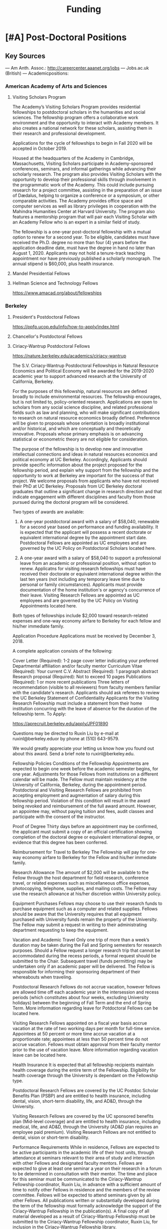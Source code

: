 #+TITLE: Funding

* [#A] Post-Doctoral Positions
** Key Sources
--- Am Anth. Assoc.: http://careercenter.aaanet.org/jobs
--- Jobs.ac.uk (British)
--- Academicpositions: 
*** American Academy of Arts and Sciences
**** Visiting Scholars Program
     DEADLINE: <2019-10-01 Tue>
The Academy’s Visiting Scholars Program provides residential fellowships to postdoctoral scholars in the humanities and social sciences. The fellowship program offers a collaborative work environment and the opportunity to interact with Academy members. It also creates a national network for these scholars, assisting them in their research and professional development.

Applications for the cycle of fellowships to begin in Fall 2020 will be accepted in October 2019.

Housed at the headquarters of the Academy in Cambridge, Massachusetts, Visiting Scholars participate in Academy-sponsored conferences, seminars, and informal gatherings while advancing their scholarly research. The program also provides Visiting Scholars with the opportunity to develop their professional skills through involvement in the programmatic work of the Academy. This could include pursuing research for a project committee, assisting in the preparation of an issue of Dædalus, helping to organize a conference or a symposium, or other comparable activities. The Academy provides office space and computer services as well as library privileges in cooperation with the Mahindra Humanities Center at Harvard University. The program also features a mentorship program that will pair each Visiting Scholar with an Academy Fellow who is an expert in a similar field of study.

The fellowship is a one-year post-doctoral fellowship with a mutual option to renew for a second year. To be eligible, candidates must have received the Ph.D. degree no more than four (4) years before the application deadline date, must have the degree in hand no later than August 1, 2020. Applicants may not hold a tenure-track teaching appointment nor have previously published a scholarly monograph. The annual stipend is $60,000, plus health insurance.
**** Mandel Presidential Fellows
**** Hellman Science and Technology Fellows
     https://www.amacad.org/about/fellowships
*** Berkeley
**** President's Postdoctoral Fellows 
     DEADLINE: <2019-11-11 Mon>
 https://ppfp.ucop.edu/info/how-to-apply/index.html
**** Chancellor's Postdoctoral Fellows
**** Ciriacy-Wantrup Postdoctoral Fellows
     DEADLINE: <2019-12-01 Sun>
 https://nature.berkeley.edu/academics/ciriacy-wantrup

 The S.V. Ciriacy-Wantrup Postdoctoral Fellowships in Natural Resource Economics and Political Economy will be awarded for the 2019-2020 academic year to support advanced research at the University of California, Berkeley.

 For the purposes of this fellowship, natural resources are defined broadly to include environmental resources. The fellowship encourages, but is not limited to, policy-oriented research. Applications are open to scholars from any social science discipline, and related professional fields such as law and planning, who will make significant contributions to research on natural resource economics broadly defined. Preference will be given to proposals whose orientation is broadly institutional and/or historical, and which are conceptually and theoretically innovative. Proposals whose primary emphasis is on advancing statistical or econometric theory are not eligible for consideration.

 The purpose of the fellowship is to develop new and innovative intellectual connections and ideas in natural resources economics and political economy at UC Berkeley. Accordingly, Applicants should provide specific information about the project proposed for the fellowship period, and explain why support from the fellowship and the opportunity to work at Berkeley are important for the success of that project. We welcome proposals from applicants who have not received their PhD at UC Berkeley. Proposals from UC Berkeley doctoral graduates that outline a significant change in research direction and that indicate engagement with different disciplines and faculty from those pursued during the doctoral program will be considered.

 Two types of awards are available:

 1. A one-year postdoctoral award with a salary of $58,040, renewable for a second year based on performance and funding availability. It is expected that the applicant will possess a recent doctorate or equivalent international degree by the appointment start date. Postdoctoral Fellows are appointed as UC employees and are governed by the UC Policy on Postdoctoral Scholars located here.

 2. A one-year award with a salary of $58,040 to support a professional leave from an academic or professional position, without option to renew. Applicatns for visiting research fellowships must have received their doctorate or equivalent international degree within the last ten years (not including any temporary leave time due to personal or family circumstances). Applicants must provide documentation of the home institution's or agency's concurrence of their leave. Visiting Research Fellows are appointed as UC employees and are governed by the UC Policy on Visiting Appointments located here.

 Both types of fellowships include $2,000 toward research-related expenses and one-way economy airfare to Berkeley for each fellow and his/her immediate family.

 Application Procedure
 Applications must be received by December 3, 2018.

 A complete application consists of the following:

 Cover Letter (Required): 1-2 page cover letter indicating your preferred Departmental affiliation and/or faculty mentor
 Curriculum Vitae (Required): Your current C.V.
 Abstract (Required): 1 paragraph abstract
 Research proposal (Required): Not to exceed 10 pages
 Publications (Required): 1 or more recent publications
 Three letters of recommendation (visible to all reviewers) from faculty members familiar with the candidate's research. Applicants should ask referees to review the UC Berkeley Statement of Confidentiality
 Applicants for the Visiting Research Fellowship must include a statement from their home institution concurring with the leave of absence for the duration of the fellowship term.
 To Apply: 

 https://aprecruit.berkeley.edu/apply/JPF01890

 Questions may be directed to Ruxin Liu by e-mail at ruxinl@berkeley.eduor by phone at (510) 643-9579.

 We would greatly appreciate your letting us know how you found out about this award. Send a brief note to ruxinl@berkeley.edu.

 Fellowship Policies
 Conditions of the Fellowship
 Appointments are expected to begin one week before the academic semester begins, for one year. Adjustments for those Fellows from institutions on a different calendar will be made. The Fellow must maintain residency at the University of California, Berkeley, during the appointment period. Postdoctoral and Visiting Research Fellows are prohibited from accepting employment and augmentation of salary during this fellowship period. Violation of this condition will result in the award being revoked and reimbursement of the full award amount. However, an appointee may, without paying tuition and fees, audit classes and participate with the consent of the instructor.

 Proof of Degree
 Thirty days before an appointment may be confirmed, the applicant must submit a copy of an official certification showing completion of the doctoral degree or equivalent international degree, or evidence that this degree has been conferred.

 Reimbursement for Travel to Berkeley
 The Fellowship will pay for one-way economy airfare to Berkeley for the Fellow and his/her immediate family.

 Research Allowance
 The amount of $2,000 will be available to the Fellow through the host department for field research, conference travel, or related expenses such as miscellaneous office expenses, photocopying, telephone, supplies, and mailing costs. The Fellow may use the research allowance at his/her discretion within University policy.

 Equipment Purchases
 Fellows may choose to use their research funds to purchase equipment such as a computer and related supplies. Fellows should be aware that the University requires that all equipment purchased with University funds remain the property of the University. The Fellow may submit a request in writing to their administrating department requesting to keep the equipment.

 Vacation and Academic Travel
 Only one trip of more than a week’s duration may be taken during the Fall and Spring semesters for research purposes. Should a Fellow request a longer research trip that cannot be accommodated during the recess periods, a formal request should be submitted to the Chair. Subsequent travel (funds permitting) may be undertaken only if an academic paper will be delivered. The Fellow is responsible for informing their sponsoring department of their whereabouts when traveling.

 Postdoctoral Research Fellows do not accrue vacation, however fellows are allowed time off each academic year in the intersession and recess periods (which constitutes about four weeks, excluding University holidays) between the beginning of Fall Term and the end of Spring Term. More information regarding leave for Potdoctoral Fellows can be located here.

 Visiting Research Fellows appointed on a fiscal year basis accrue vacation at the rate of two working days per month for full-time service. Appointees at 50 percent or more time accrue vacation at a proportionate rate; appointees at less than 50 percent time do not accrue vacation. Fellows must obtain approval from their faculty mentor prior to the use of vacation leave. More information regarding vacation leave can be located here.

 Health Insurance
 It is expected that all fellowship recipients maintain health coverage during the entire term of the Fellowship. Eligibility for health coverage through the University is dependant on the Fellowship type.

 Postdoctoral Research Fellows are covered by the UC Postdoc Scholar Benefits Plan (PSBP) and are entitled to health insurance, including dental, vision, short-term disability, life, and AD&D, through the University.

 Visiting Research Fellows are covered by the UC sponsored benefits plan (Mid-level coverage) and are entitled to health insurance, including medical, life, and AD&D, through the University (AD&D plan requires an employee paid premium). Visiting Research Fellows are not entitled to dental, vision or short-term disability.

 Performance Requirements
 While in residence, Fellows are expected to be active participants in the academic life of their host units, through attendance at seminars relevant to their area of study and interaction with other Fellows and designated faculty mentors. Fellows are expected to give at least one seminar a year on their research in a forum to be determined in consultation with their mentor. The time and place for this seminar must be communicated to the Ciriacy-Wantrup Fellowship coordinator, Ruxin Liu, in advance with a sufficient amount of time to notify other Fellows in residence and the members of the review committee. Fellows will be expected to attend seminars given by all other Fellows. All publications written or substantially developed during the term of the fellowship must formally acknowledge the support of the Ciriacy-Wantrup Fellowship in the publication(s). A final copy of all material developed as a result of Ciriacy-Wantrup Fellowship must be submitted to the Ciriacy-Wantrup Fellowship coordinator, Ruxin Liu, for inclusion in the Ciriacy-Wantrup Fellowship library.

 Renewing the Postdoctoral Wantrup Fellowship
 The selection committee bases renewal decisions on evidence of progress toward the Fellow's research goals. Applications for renewal must include 1) a cover letter from the Fellow summarizing his/her progress toward the original proposal and research goals; 2) a letter of support from the Fellow's Mentor; 3) confirmation from the sponsoring Department Chair that space will continue to be available for the Fellow in the second year; and 4) copies of any papers or articles completed and/or published during the first year of the Fellowship. Supplementary items such as letters of recommendation, reports of papers delivered, or non-project-related research are all welcome if they serve to strengthen the case for renewal. Continued affiliation with the host department is at the discretion of the host department.

 Administration
 An additional $1,500 will be transferred to the sponsoring department to compensate their administrative efforts required for hiring, obtaining visas (when necessary), and other administrative support.

 Postdoctoral appointments are governed by U.C. Policy for postdoctoral scholars (APM 390).

*** Brown
**** Watson Institute Fellows
**** Presidential Diversity Fellows
**** Critical Cultural Heritage Fellows
*** Cal East Bay
**** Assistant Professor of Environmental Anthropology
http://www.csueastbay.edu/oaa/jobs/csueb.html
https://apply.interfolio.com/61640
*** Cambridge
**** Career Development Fellows
**** Post-doctoral fellowships
     https://www.socanth.cam.ac.uk/socanth-research/post-doc-funding
*** Chicago
**** Chicago Society of Fellows
***** (x Sept. 2019)
  https://societyoffellows.uchicago.edu/https%3A//fellows.uchicago.edu

**** Chicago Provost's Fellows
 https://provostpostdoc.uchicago.edu/
*** Columbia
**** Earth Institute Fellows
**** Faculty
***** Ben Orlove
***** Bryan Boyd
*** Cornell
**** Cornell Mellon Fellows
     DEADLINE: <2019-10-01 Tue>
  https://societyhumanities.as.cornell.edu/mellon-postdoctoral-fellowships
  The Society for the Humanities will sponsor two postdoctoral teaching-research fellowships in the humanities, each awarded for the two-year period beginning August 2019. Each fellowship offers a stipend of $53,000/year. While in residence at Cornell, Mellon Fellows hold department affiliations and joint appointments with the Society for the Humanities, have limited teaching duties, and the opportunity for scholarly work. Mellon Postdoctoral Fellowships are available in two areas of specialization: Linguistics and Science & Technology Studies.
*** Dartmouth
**** Dartmouth Humanities Fellows
SCHEDULED:   
   SCHEDULED: <2019-10-01 Tue> DEADLINE: <2019-10-01 Tue>
  PROGRAM DETAILS
  With the generous support of the Andrew W. Mellon Foundation, Dartmouth is pleased to accept applications for two postdoctoral fellowships in the humanities and humanistic social sciences from Fall 2019 to the end of Spring 2021. These fellowships foster the academic careers of scholars who have recently received their Ph.D. degrees by permitting them to pursue their research while gaining mentored experience as teachers and members of the departments and/or programs in which they are housed. The program also benefits Dartmouth by complementing existing curricula with underrepresented fields.

  We are currently not accepting applications for Anthropology; Asian and Middle Eastern Studies; Theater; Asian Societies, Cultures, and Languages; History; and Russian. Applicants must focus on materials customarily associated with research in the humanities or employ methods common in humanistic research.

  TERMS OF APPOINTMENT
  Fellows are expected to teach two courses in their home department(s) or program(s) in each year of their residency. At least one of the four courses should contribute something new to the Dartmouth curriculum, and at least one should be an introductory lecture course. Fellows will not, however, be asked to teach basic language courses.

  The appointed fellows will enjoy full use of such college resources as the library, computing center, the Leslie Center for the Humanities, Rockefeller Center for Public Policy and the Social Sciences, the Dickey Center for International Understanding, the Hood Museum of Art, and the Hopkins Center.

  The 2018-2020 fellows received an annual stipend of $57,528 plus benefits, an annual research allowance of $2,000, and a first-year-only computer allowance of $2,500. The terms for the 2019-2021 fellows will be similar.

  Applicants for the 2019-2021 fellowships must have completed a Ph.D. no earlier than January 1, 2017. Candidates who do not yet hold a Ph.D. but expect to by June 30, 2019 should supply a letter from their home institution corroborating such a schedule.
**** McKennen Anthropology Postdoctoral Fellows
     [] https://anthropology.dartmouth.edu/research/mckennan-postdoc-fellowship
*** Harvard
**** Harvard Society of Fellows
***** (11 August 2019, by nomination only)
  https://sites.fas.harvard.edu/~socfell/nominations.html

  HARVARD UNIVERSITY
  About the Society	
 	 	 	
  NOMINATION PROCEDURE
      Candidates are nominated for Junior Fellowships, generally by those under whom they have studied. Applications are not accepted from the candidates themselves. A letter of nomination should include an assessment of the candidate's work and promise, i.e. a full letter of recommendation, and also provide complete contact information for the candidate, including current residential address and email address, and the names, mailing addresses, and email addresses of three additional people who agree to write letters of recommendation by the date requested when they are contacted by the Society. Men and women interested in any field of study are eligible for these fellowships. Nominees should be of the highest calibre of intellectual achievement, i.e. comparable to the most successful candidates for junior faculty positions at leading universities.

      Upon receipt of the mailed nomination, the Society will request letters of recommendation from the referees listed, and ask the candidate to submit samples of written work (dissertation chapters, articles, papers) along with a one or two-page proposal describing the studies he or she would like to pursue while a Junior Fellow: 

   • The Society will request that the three additional letters of recommendation be submitted
      electronically - not by email, but through a link which we will provide in our correspondence with 
      the referees. After receipt of the nomination, the referees will be contacted by our office both by regular 
      mail and email and asked to submit their letters within three weeks of the date of our email. 
      (This is why full and accurate email addresses are necessary to process the nomination.) Instructions 
      for uploading letters will be provided to each referee, along with a password to enter the secure site.
   
   • Our communication with the candidate will request that written materials be submitted both electronically 
      through a link to our submission portal and by mail or express mail within three weeks from the date of 
      our initial email contact. Full instructions for uploading the C.V., list of publications, research proposal, 
      and three samples of work will be provided, along with a password to enter the secure site.

   • The candidate is requested to provide official transcripts of both undergraduate and graduate records. 
      (Ideally, transcripts should be forwarded directly to the Society from the universities involved; however, 
      candidates who have sealed transcripts may submit them with their mailed materials.) 
 
      On the basis of the materials submitted, the Senior Fellows select a certain number of candidates for interview. It is from this number that the final selection is made. The Society pays the traveling expenses of those candidates interviewed.

  Please note: If still pursuing the Ph.D., candidates should be at the dissertation stage of their theses and be prepared to finish their degrees within a year of becoming fellows. If already a recipient of the degree, they should not be much more than a year past the Ph.D. at the time the fellowship commences. Most Junior Fellows receive the Ph.D. just prior to the start of the fellowship.


       The deadline for receiving nominations for Junior Fellowships that begin July 1, 2018, is Friday, August 11, 2017. No nomination will be accepted with a postmark past the deadline. Nominations will not be accepted by email.
  All letters should be sent to:

  The Society of Fellows
  Harvard University
  78 Mount Auburn Street
  Cambridge, Massachusetts 02138


  Contacts  |  ©2004 President and Fellows of Harvard College
**** Harvard Academy Scholars
***** (1 Oct. 2019)
  https://academy.wcfia.harvard.edu/programs/academy_scholar
  Academy Scholars Program
  This program is open to all recent PhD recipients and doctoral candidates in the social sciences or law.

  The Academy Scholars Program identifies and supports outstanding scholars at the start of their careers whose work combines disciplinary excellence in the social sciences or law with a command of the language and history or culture of countries or regions outside of the United States or Canada. Their scholarship may elucidate domestic, comparative, or transnational issues, past or present.

  The Academy Scholars are a select community of individuals with resourcefulness, initiative, curiosity, and originality, whose work in cultures or regions outside of the US or Canada shows promise as a foundation for exceptional careers in major universities or international institutions.

  Academy Scholars are appointed for a two-year, in-residence, postdoctoral fellowship at The Harvard Academy for International and Area Studies, Harvard University, Cambridge, MA. They receive substantial financial and research assistance to undertake sustained projects of research and/or acquire accessory training in their chosen fields and areas. The Senior Scholars, a distinguished group of senior Harvard University faculty members, act as mentors to the Academy Scholars to help them achieve their intellectual potential.

  Eligibility
  The competition for these awards is open only to recent PhD (or comparable professional school degree) recipients and doctoral candidates in the social sciences or law.

  Those still pursuing a PhD should have completed their routine training and be well along in the writing of their theses before applying to become Academy Scholars. If you have completed a PhD program, the PhD completion date must be within three years of the October 1 application deadline. For applicants applying for the October 1, 2018 deadline, you must have completed your PhD or equivalent after September 30, 2015.

  The Selection Committee considers all applicants in one applicant pool.

  Terms
  Each year, four to five Academy Scholars are named for two-year appointments. Academy Scholars are expected to reside in the Cambridge/Boston area for the duration of their appointments unless traveling for pre-approved research purposes.

  Postdoctoral Academy Scholars will receive an annual stipend of $67,000. If selected before earning the PhD, the Scholars will receive an annual stipend of $31,000 until awarded the PhD. This stipend is supplemented by funding for conference and research travel, research assistants, and health insurance coverage. Some teaching is permitted but not required.

  Applications are welcome from qualified persons without regard to nationality, gender, or race

  How to Apply
  All application materials need to be submitted by the deadline of October 1. We do not accept late applications.

  The completed application will include:

  Cover letter which succinctly states the applicant's academic field, country or region of specialization, and proposed research topic
  Curriculum vitae (CV) or resumé; including list of publications
  Research proposal (2500 word maximum); including intellectual objectives and planned methodological and disciplinary work
  A copy of your PhD program transcript
  Three letters of recommendation (uploaded through the online application)
  Letters should be addressed to the "Selection Committee."
  Letters of recommendation need to be uploaded by the deadline of October 1.

  All parts of the application, including the three letters of recommendation, are submitted online as pdf documents. The online application is accessed through the homepage of The Harvard Academy’s website. To access the application, click on the APPLY ONLINE button.

  Questions should be emailed to:
  applicationinquiries@wcfia.harvard.edu.

  You may include footnotes, endnotes, and/or bibliographies in your proposed research statement, but they are not required. If you do give references, they will not count towards the 2500-word maximum for the research statement.

  We require no copies of published papers or abstracts as part of our application process. Do not include them in your application.

  Regarding transcripts from foreign universities: our reviewers read many applications from those at foreign universities and request as much transcript-like official documentation as the Registrar at your university can provide, for all graduate work—both for the Master's and PhD programs in which you have been or are currently enrolled. Your institution most likely gets these requests often and can provide the required paperwork to you upon request.
**** Environmental Fellows
**** Global American Studies Postdoctoral Fellows
     DEADLINE: <2019-11-17 Sun>
**** Inequality in America Fellows
     DEADLINE: <2019-12-01 Sun>
**** Mahindra Humanities Fellows
**** Schroeder Curatorial Fellows
**** Santo Domingo Fellows DRCLAS
     DEADLINE: <2020-01-01 Wed>
     https://drclas.harvard.edu/pages/visiting-scholarfellow-opportunities-type
*** Los Angeles
**** Faculty
***** David A. Scott (Archaeology)
      https://www.ioa.ucla.edu/people/david-scott
*** McGill
**** Mellon Postdoctoral Fellows**** Flegg Postdoctoral Fellows
*** Michigan
**** Michigan Society of Fellows
     DEADLINE: <2019-09-01 Sun>
  http://societyoffellows.umich.edu/the-fellowship/
  Each Fellow has a three-year appointment as Assistant Professor in an affiliated department of the University and a three-year appointment as a Postdoctoral Scholar in the Society of Fellows. This appointment is not tenure-track. The current annual stipend is _$60,000._ Fellows are eligible for participation in the University health, dental, and life insurance programs. Each fellow is expected to teach the equivalent of one academic year, i.e., a total of two terms during the period of the fellowship. Any subsequent appointment of a Fellow to a position at the University of Michigan would be subject to the rules governing new appointments.

  Fellows are expected to be in residence in Ann Arbor for the academic years of appointment (September to May) and to participate in the activities of the Society of Fellows. Off-campus research leave during academic terms will be permitted only in rare cases, only for brief periods of time, and only upon written application to the Chair of the Society well in advance of the proposed leave. Any leave granted will count as part of the fellowship tenure.

  Publications
  Fellows are asked to cite their affiliation with the Society of Fellows in any publications that result from work done during their tenure and to provide the Society with copies of such published work.

  Report on Scholarship
  At the end of each fellowship year, Fellows are asked to submit a written report on their activities and accomplishments during the year.

  Activities
  The Society of Fellows is an interdisciplinary intellectual community in which the postdoctoral Fellows are joined by Senior Fellows to share their work in progress. Fellows are expected to participate in monthly colloquia, attend dinners of the Society, and to engage in conversation with other members about their intellectual interests. They participate in the annual evaluation of new applicants for the Fellowship, serve as evaluators for the Distinguished Dissertations Awards sponsored by the Rackham Graduate School, and act as mentors for graduate students completing their dissertations.

  Research Assistance
  The departments of appointment have primary responsibility for providing office and laboratory or studio space for Fellows, as well as access to other research needs or equipment. The Society will help to assure the cooperation of departments in providing the requisite setting for the scholarly and creative work of each Fellow. Each Fellow may draw on the Society’s funds for research or travel on approval from the Chair and with proper receipts, up to a total of $1500 per year. Fellows are encouraged to seek support from external agencies if it appears that their scholarly and creative work will be enhanced by such grants.

  Fellowship Application
  The 2018 application will be available August 1.  Questions may be submitted to society.of.fellows@umich.edu.
**** Critical Translation Studies Fellows
*** MIT
**** SHASS Digital Humanities Fellows
https://shass.mit.edu/academics/graduate/digital-humanities-postdoc
*** New School and New York Historical Society
**** Postdoctoral Fellows
*** Oxford
**** American Institute Fellows
*** Penn
**** Mellon Postdoctoral Fellows
**** Environmental Humanities Fellows
*** Princeton
**** Princeton Society of Fellows
     DEADLINE: <2019-08-22 Thu>
  https://sf.princeton.edu/application
  The Princeton Society of Fellows in the Liberal Arts, an interdisciplinary group of scholars in the humanities, social sciences, and selected natural sciences, invites applications for the 2019-22 fellowship competition. Four fellowships will be awarded: Two Open Fellowships in any discipline represented in the Society One Fellowship in Humanistic Studies One Fellowship in LGBT Studies Applicants may apply for more than one fellowship pertinent to their research and teaching. Please see the Society’s website princeton.edu/sf/ for fellowship details, eligibility, disciplines and application. Appointed in the Humanities Council and academic departments, postdoctoral fellows pursue their research, attend weekly seminars and teach half-time as lecturers for a term of three years. In each of the first two years, fellows teach one course each semester; in their third year, only one course. The salary for 2019-2020 will be approximately _$88,800._ Fellows must reside in or near Princeton during the academic year. Applicants holding the Ph.D. at the time of application must have received the degree after January 1, 2017. Applicants not yet holding the Ph.D. must have completed a substantial portion of the dissertation - approximately half - at the time of application. Successful candidates must fulfill all requirements for the Ph.D., including filing of the dissertation, by June 15, 2019. Candidates for/recipients of doctoral degrees in Education, Jurisprudence and from Princeton University are not eligible. Applicants may apply only once to the Princeton Society of Fellows. Selection is based on exceptional scholarly achievement and evidence of unusual promise, range and quality of teaching experience, and potential contributions to an interdisciplinary community. The Society of Fellows seeks a diverse and international pool of applicants, and especially welcomes those from underrepresented backgrounds. Applicants are asked to submit an online application by August 22, 2018 (11:59 p.m. EST)
**** Judaic Studies Fellows
**** PIIRS Postdoctoral Fellows
*** San Diego State
*** Stanford
**** Mellon Fellows in the Humanities
  http://shc.stanford.edu/fellowships/mellon
  The Mellon Fellowship of Scholars in the Humanities program is a unique opportunity for the best recent PhD recipients in the humanities to develop as scholars and teachers. Up to four fellowships will be awarded for a two-year term (with the possibility of a third). Fellows teach two courses per year in one of Stanford’s fifteen humanities departments, and are expected to participate in the intellectual life of the program, which includes regular meetings with other fellows and faculty to share work in progress and to discuss topics of mutual interest. Fellows will also be affiliated with the Stanford Humanities Center and will have the opportunity to be active in its programs and workshops.

  Program admissions focus on selected fields of scholarship in each application year (on a rotating basis). We invite applicants to apply for fellowships in fields where their work has demonstrable relevance to teaching and research in the designated Stanford department. For fellowships beginning Fall 2019, applications will be accepted from the following fields of study: Classics, Feminist, Gender and Sexuality Studies, Linguistics, and Philosophy.

  The deadline to apply for fellowships beginning Fall 2019 has passed.

  Eligibility[–]
  The Mellon Fellowship provides postdoctoral fellowships in Stanford's fifteen humanities departments. Program admissions focus on selected fields of scholarship in each application year (on a rotating basis). We invite applicants to apply for fellowships in fields where their work has demonstrable relevance to teaching and research in the designated Stanford department.
  Applicants to the Mellon Fellowship cannot hold PhDs from Stanford University.
  All candidates for the Mellon Fellowship must have received a qualified PhD within a specified time frame, as follows: 2018 Competition (for fellowships beginning Autumn 2019): PhD received between January 1, 2016 and June 30, 2019. In addition to doctoral students, those currently serving as assistant professors, lecturers, or postdoctorates in other programs are welcome to apply, provided they earned their degree within the time frame specified for the year they apply. A Doctorate in Arts (DA), honorary doctorate, or any other degree equivalent is not considered a qualifed PhD for purposes of application to this program.
  Requirements[–]
  Fellows enjoy substantial time to pursue research, teach two courses per year in an affiliated Stanford Department, and participate in active program of scholarly exchanges with other Fellows, Stanford faculty, and outside visitors.
  Each Fellow is affiliated with some Stanford Humanities department, which arranges teaching and office space. This complements the Fellowship’s cross-disciplinary community by promoting Fellows’ full engagement in the activities of their home disciplines here at Stanford.  
  Fellows are expected to be in residence at Stanford for the full academic year (mid-September through mid-June), and even in quarters when they are not teaching are expected to hold regular office hours to consult with students and to participate in the academic life of the Stanford Community.
  Fellows are also expected to be active participants in the cohort of Fellows, attending regular meetings at which presentations of current work and discussions of intellectual and professional matters of interest to the group are offered.
  Application Process[–]
  Applications should be submitted via our online application system by 11:59PM PT November 1, 2018. We discourage the submission of additional materials with your application and cannot return such materials to you. Applicants will be notified when their applications have been received, and will be notified of the fellowship competition outcome in the spring. If you accept another position or postdoctoral fellowship, please withdraw your application by emailing mellonfellows@stanford.edu.
  Application Content[+]
  Stipends[–]
  The stipend for 2018-19 is $80,000. In addition to the stipend, Fellows are eligible for a full package of employee benefits and are also provided with a research account to fund research-related expenses.
**** Faculty
***** Richard White (History)
       https://history.stanford.edu/people/richard-white
***** Tanya Luhrmann (Anthropology)
**** Thinking Matters Fellows
*** Southern California
**** Middle East Postdoctoral Fellows
*** Yale
**** Cullman Postdoctoral Fellows with the NYBG
**** Humanities Fellows
**** Middle East Fellows
**** British Art Fellows
**** Faculty
***** Michael Dove
***** Paul Kockelman
*** Yale-NUS
**** Humanities Fellows 
     DEADLINE: <2019-11-30 Sat>
*** Wenner Grenn
**** Hunt Postdoctoral Fellowship
***** TODO http://www.wennergren.org/programs/hunt-postdoctoral-fellowships
*** Wesleyan
**** Mellon Humanities Fellows
**** Writing in the Social Sciences Fellows
* [#B] Professorships
* [#C] Term Fellowships
** [#A] Cambridge-Woolf Visiting Fellowships
*** (February 2020) Sir Mick and Lady Davis Visiting Fellwoships
https://www.woolf.cam.ac.uk/about/vacancies/annual-visiting-fellowships
The Woolf Institute, which specialises in the study of relations between Jews, Christians and Muslims from a multidisciplinary perspective, invites applications for the Sir Mick and Lady Barbara Davis Visiting Fellowship.

The application deadline for 2020 has now passed.

Overview
The Fellowship is tenable for a two to three month period that overlaps one of the Cambridge terms 2020:

Lent term: 14 January–13 March 2020

Easter term: 21 April–12 June 2020

The successful candidate will be expected to be involved in a project of academic research or public education in an area relevant to the Institute's work. The Fellow will be asked to present their work at a symposium on the subject of their project proposal.

There is no stipend attached to the Fellowships, but Fellows will be entitled to free accommodation in Cambridge and one round-trip journey to Cambridge. They will also have access to the Woolf Institute and Cambridge University libraries.

The Fellowship is available for a postdoctoral scholar of any academic rank, a policymaker or analyst in a relevant area of work and will most likely be asked to participate in some of the Institute's teaching or practice-based activities. 

A letter of application, CV, the names of two referees who may be approached, a project proposal (1,500 words max.), and a sample of work should be sent to:

Electors of the Visiting Fellowship, Woolf Institute, Madingley Road, Cambridge, CB3 0UB, UK or emailed to Tina Steiner at bs411@cam.ac.uk.

Questions may be addressed informally to the Director of Research, Dr Esther-Miriam Wagner, at emw36@cam.ac.uk. 

Deadline
The application deadline has now passed. For further information, contact Dr Esther-Miriam Wagner at emw36@cam.ac.uk.
-------------------------------------------------------



